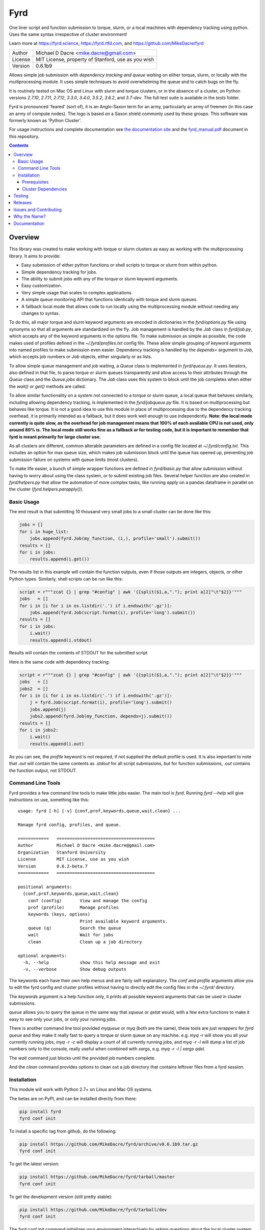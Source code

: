 ####
Fyrd
####

One liner script and function submission to torque, slurm, or a local machines
with dependency tracking using python. Uses the same syntax irrespective of
cluster environment!

Learn more at https://fyrd.science, https://fyrd.rtfd.com, and
https://github.com/MikeDacre/fyrd

.. image:: http://i.imgur.com/NNbprZH.png
   :alt: fyrd cluster logo — a Saxon shield remeniscent of those used in fyrds
   :target: https://fyrd.readthedocs.org
   :height: 200
   :width: 200

+---------+----------------------------------------------------+
| Author  | Michael D Dacre <mike.dacre@gmail.com>             |
+---------+----------------------------------------------------+
| License | MIT License, property of Stanford, use as you wish |
+---------+----------------------------------------------------+
| Version | 0.6.1b9                                            |
+---------+----------------------------------------------------+


.. image:: https://badge.buildkite.com/b6659b460caf5205919916c4e9d212c4e04d4301fa55a51180.svg?branch=master
   :target: https://buildkite.com/mikedacre/fyrd-cluster-tests
.. image:: https://travis-ci.org/MikeDacre/fyrd.svg?branch=master
   :target: https://travis-ci.org/MikeDacre/fyrd
.. image:: https://api.codacy.com/project/badge/Grade/c163cff81a1941a18b2c5455901695a3
   :target: https://www.codacy.com/app/mike-dacre/fyrd?utm_source=github.com&amp;utm_medium=referral&amp;utm_content=MikeDacre/fyrd&amp;utm_campaign=Badge_Grade

.. image:: https://readthedocs.org/projects/fyrd/badge/?version=latest
   :target: https://fyrd.readthedocs.io/

.. image:: https://badge.fury.io/py/fyrd.svg
   :target: https://badge.fury.io/py/fyrd
   :alt: PyPI Version
.. image:: https://img.shields.io/badge/python%20versions-2.7%203.4%203.5%203.6%203.7-brightgreen.svg
   :target: https://fyrd.science
.. image:: https://requires.io/github/MikeDacre/fyrd/requirements.svg?branch=master
   :target: https://requires.io/github/MikeDacre/fyrd/requirements/?branch=master
   :alt: Requirements Status


Allows simple job submission with *dependency tracking and queue waiting* on
either torque, slurm, or locally with the multiprocessing module. It uses simple
techniques to avoid overwhelming the queue and to catch bugs on the fly.

It is routinely tested on Mac OS and Linux with slurm and torque clusters, or
in the absence of a cluster, on Python versions `2.7.10`, `2.7.11`, `2.7.12`,
`3.3.0`, `3.4.0`, `3.5.2`, `3.6.2`, and `3.7-dev`. The full test suite is
available in the `tests` folder.

Fyrd is pronounced 'feared' (sort of), it is an Anglo-Saxon term for an army,
particularly an army of freemen (in this case an army of compute nodes). The
logo is based on a Saxon shield commonly used by these groups. This software
was formerly known as 'Python Cluster'.

For usage instructions and complete documentation see `the documentation site
<https://fyrd.readthedocs.io>`_ and the `fyrd_manual.pdf
<https://github.com/MikeDacre/fyrd/blob/master/docs/fyrd_manual.pdf>`_ document
in this repository.

.. contents:: **Contents**

Overview
========

This library was created to make working with torque or slurm clusters as easy
as working with the multiprocessing library. It aims to provide:

- Easy submission of either python functions or shell scripts to torque or slurm
  from within python.
- Simple dependency tracking for jobs.
- The ability to submit jobs with any of the torque or slurm keyword arguments.
- Easy customization.
- Very simple usage that scales to complex applications.
- A simple queue monitoring API that functions identically with torque and slurm
  queues.
- A fallback local mode that allows code to run locally using the multiprocessing
  module without needing any changes to syntax.

To do this, all major torque and slurm keyword arguments are encoded in
dictionaries in the `fyrd/options.py` file using synonyms so that all arguments
are standardized on the fly. Job management is handled by the `Job` class in
`fyrd/job.py`, which accepts any of the keyword arguments in the options file.
To make submission as simple as possible, the code makes used of profiles
defined in the `~/.fyrd/profiles.txt` config file. These allow simple grouping
of keyword arguments into named profiles to make submission even easier.
Dependency tracking is handled by the `depends=` argument to `Job`, which
accepts job numbers or `Job` objects, either singularly or as lists.

To allow simple queue management and job waiting, a `Queue` class is
implemented in `fyrd/queue.py`. It uses iterators, also defined in that file,
to parse torque or slurm queues transparently and allow access to their
attributes through the `Queue` class and the `Queue.jobs` dictionary. The `Job`
class uses this system to block until the job completes when either the
`wait()` or `get()` methods are called.

To allow similar functionality on a system not connected to a torque or slurm
queue, a local queue that behaves similarly, including allowing dependency
tracking, is implemented in the `fyrd/jobqueue.py` file. It is based on
multiprocessing but behaves like torque.  It is not a good idea to use this
module in place of multiprocessing due to the dependency tracking overhead, it
is primarily intended as a fallback, but it does work well enough to use
independently. **Note: the local mode currently is quite slow, as the overhead
for job management means that 100% of each available CPU is not used, only
around 80% is. The local mode still works fine as a fallback or for testing
code, but it is important to remember that fyrd is meant primarily for large
cluster use.**

As all clusters are different, common alterable parameters are defined in a
config file located at `~/.fyrd/config.txt`. This includes an option for max
queue size, which makes job submission block until the queue has opened up,
preventing job submission failure on systems with queue limits (most clusters).

To make life easier, a bunch of simple wrapper functions are defined in
`fyrd/basic.py` that allow submission without having to worry about using the
class system, or to submit existing job files. Several helper function are also
created in `fyrd/helpers.py` that allow the automation of more complex tasks,
like running `apply` on a pandas dataframe in parallel on the cluster
(`fyrd.helpers.parapply()`).

Basic Usage
-----------

The end result is that submitting 10 thousand very small jobs to a small cluster
can be done like this:

.. code:: python

   jobs = []
   for i in huge_list:
       jobs.append(fyrd.Job(my_function, (i,), profile='small').submit())
   results = []
   for i in jobs:
       results.append(i.get())

The results list in this example will contain the function outputs, even if
those outputs are integers, objects, or other Python types. Similarly, shell
scripts can be run like this:

.. code:: python

   script = r"""zcat {} | grep "#config" | awk '{{split($1,a,"."); print a[2]"\t"$2}}'"""
   jobs   = []
   for i in [i for i in os.listdir('.') if i.endswith('.gz')]:
       jobs.append(fyrd.Job(script.format(i), profile='long').submit())
   results = []
   for i in jobs:
       i.wait()
       results.append(i.stdout)

Results will contain the contents of STDOUT for the submitted script

Here is the same code with dependency tracking:

.. code:: python

   script = r"""zcat {} | grep "#config" | awk '{{split($1,a,"."); print a[2]"\t"$2}}'"""
   jobs   = []
   jobs2  = []
   for i in [i for i in os.listdir('.') if i.endswith('.gz')]:
       j = fyrd.Job(script.format(i), profile='long').submit()
       jobs.append(j)
       jobs2.append(fyrd.Job(my_function, depends=j).submit())
   results = []
   for i in jobs2:
       i.wait()
       results.append(i.out)

As you can see, the `profile` keyword is not required, if not supplied the
default profile is used. It is also important to note that `.out` will contain
the same contents as `.stdout` for all script submissions, but for function
submissions, `.out` contains the function output, not STDOUT.

Command Line Tools
------------------

Fyrd provides a few command line tools to make little jobs easier. The main
tool is `fyrd`. Running `fyrd --help` will give instructions on use, something
like this::

    usage: fyrd [-h] [-v] {conf,prof,keywords,queue,wait,clean} ...

    Manage fyrd config, profiles, and queue.

    ============   ======================================
    Author         Michael D Dacre <mike.dacre@gmail.com>
    Organization   Stanford University
    License        MIT License, use as you wish
    Version        0.6.2-beta.7
    ============   ======================================

    positional arguments:
      {conf,prof,keywords,queue,wait,clean}
        conf (config)       View and manage the config
        prof (profile)      Manage profiles
        keywords (keys, options)
                            Print available keyword arguments.
        queue (q)           Search the queue
        wait                Wait for jobs
        clean               Clean up a job directory

    optional arguments:
      -h, --help            show this help message and exit
      -v, --verbose         Show debug outputs

The keywords each have their own help menus and are fairly self-explanatory.
The `conf` and `profile` arguments allow you to edit the fyrd config and
cluster profiles without having to directly edit the config files in the
`~/.fyrd/` directory.

The `keywords` argument is a help function only, it prints all possible keyword
arguments that can be used in cluster submissions.

`queue` allows you to query the queue in the same way that `squeue` or `qstat`
would, with a few extra functions to make it easy to see only your jobs, or
only your running jobs.

There is another command line tool provided `myqueue` or `myq` (both are the
same), these tools are just wrappers for `fyrd queue` and they make it really
fast to query a torque or slurm queue on any machine. e.g. `myq -r` will show
you all your currently running jobs, `myq -r -c` will display a count of all
currently running jobs, and `myq -r -l` will dump a list of job numbers only to
the console, really useful when combined with `xargs`, e.g. `myq -r -l | xargs
qdel`.

The `wait` command just blocks until the provided job numbers complete.

And the `clean` command provides options to clean out a job directory that
contains leftover files from a fyrd session.

Installation
-------------

This module will work with Python 2.7+ on Linux and Mac OS systems.

The betas are on PyPI, and can be installed directly from there:

.. code:: shell

   pip install fyrd
   fyrd conf init

To install a specific tag from github, do the following:

.. code:: shell

   pip install https://github.com/MikeDacre/fyrd/archive/v0.6.1b9.tar.gz
   fyrd conf init

To get the latest version:

.. code:: shell

   pip install https://github.com/MikeDacre/fyrd/tarball/master
   fyrd conf init

To get the development version (still pretty stable):

.. code:: shell

   pip install https://github.com/MikeDacre/fyrd/tarball/dev
   fyrd conf init
 
The `fyrd conf init` command initializes your environment interactively by
asking questions about the local cluster system.

I recommend installing using anaconda or pyenv, this will make your life much
simpler, but is not required.

In general you want either `pyenv <https://github.com/yyuu/pyenv>`_ or user
level install (`pip install --user`) even if you have `sudo` access, as most
cluster environments share /home/<user> across the cluster, making this module
available everywhere. Anaconda will work if it is installed in a cross-cluster
capacity, usually as a module (with lmod, e.g. `module load anaconda`). An
install to the system python will usually fail as cluster nodes need to have
access to the module also.

Importing is simple:

.. code:: python

  import fyrd

Prerequisites
.............

This software requires the following external modules:

 - `dill <https://pypi.python.org/pypi/dill>`_ —  which makes function submission more stable
 - `tabulate <https://pypi.python.org/pypi/tabulate>`_ —  allows readable printing of help
 - `six <https://pypi.python.org/pypi/six>`_ —  makes python2/3 cross-compatibility easier
 - `tblib <https://pypi.python.org/pypi/tblib>`_ —  allows me to pass Tracebacks between nodes

Cluster Dependencies
....................

In order to submit functions to the cluster, this module must import them on the
compute node. This means that all of your python modules must be available on
every compute node.

By default, the same python executable used for submission is used on the
cluster to run functions, however, this can be overridden by the
'generic_python' option on the cluster. If using this option, you must install
all of your local modules on the cluster also.

To avoid pain and debugging, you can do this manually by running this on your
login node:

.. code:: shell

  freeze --local | grep -v '^\-e' | cut -d = -f 1 > module_list.txt

And then on the compute nodes:

.. code:: shell

  cat module_list.txt | xargs pip install --user

Alternately, if your pyenv is available on the cluster nodes, then all of
your modules are already available, so you don't need to worry about this!


Testing
=======

To fully test this software, I use `py.test` tests written in the tests folder.
Unfortunately, local queue tests do not work with `py.test`, so I have separated
them out into the `local_queue.py` script. To run all tests, run `python
tests/run_tests.py`.

To ensure sensible testing always, I use `buildkite <https://buildkite.com>`_,
which is an amazing piece of software. It integrates into this repository and
runs tests on all python versions I support on my two clusters (a slurm cluster
and a torque cluster) every day and on every push or pull request. I also use
`travis ci <travis-ci.org>`_ to run local queue tests, and
`codacy <https://www.codacy.com/>`_ to monitor code style.

All code in the master branch must pass the travis-ci and buildkite tests, code
in dev also *usually* passes those test, but it is not guaranteed. All other
branches are unstable and will often fail the tests.

Releases
========

I use the following work-flow to release versions of fyrd:

1. Develop new features and fix new bugs in a feature branch
2. Write tests for the new feature
3. When all tests are passing, merge into dev
4. Do more extensive manual testing in dev, possibly add additional
   commits.
5. Repeat the above for other related features and bugs
6. When a related set of fixes and features are done and well tested,
   merge into master with a pull request through github, all travis and 
   buildkite tests must pass for the merge to work.
7. At some point after the new features are in master, add a new tagged
   beta release.
8. After the beta is determined to be stable and all issues attached to
   that version milestone are resolved, create a non-beta tag

New releases are added when enough features and fixes have accumulated to
justify it, new minor version are added only when there are very large changes
in the code and are always tracked by milestones.
   
While this project is still in its infancy, the API cannot be considered stable
and the major version will remain 0. once version 1.0 is reached, any API
changes will result in a major version change.

As such, and non-beta release can be considered stable, beta releases and the
master branch are very likely to be stable, dev is usually but not always
stable, all other branches are very unstable.

Issues and Contributing
=======================

If you have any trouble with this software add an issue in
https://github.com/MikeDacre/fyrd/issues

For peculiar technical questions or help getting the code installed, email
me at `mike.dacre@gmail.com <mailto:mike.dacre@gmail.com>`_.

I am always looking for help with this software, and I will gladly accept
pull requests. In particular, I am looking for help with:

- Testing the code in different cluster environments
- Expanding the list of keyword options
- Adding new clusters other than torque and slurm
- Implementing new features in the issues section

If you are interested in helping out with any of those things, or if you would
be willing to give me access to your cluster to allow me to run tests and port
fyrd to your environment, please contact me.

If you are planning on contributing and submitting a pull request, please
follow these rules:

 - Follow the code style as closely as possible, I am a little obsessive about
   that
 - If you add new functions or features:
   - Add some tests to the test suite that fully test your new feature
   - Add notes to the documentation on what your feature does and how it works
 - Make sure your code passes the full test suite, which means you need to run
   `python tests/run_tests.py` from the root of the repository at a bare
   minimum. Ideally, you will install pyenv and run `bash tests/pyenv_tests.py`
 - Squash all of your commits into a single commit with a well written and
   informative commit message.
 - Send me a pull request to either the `dev` or `master` branches.

It may take a few days for me to fully review your pull request, as I will test
it extensively. If it is a big new feature implementation I may request that
you send the pull request to the `dev` branch instead of to `master`.

Why the Name?
=============

I gave this project the name 'Fyrd' in honour of my grandmother, Hélène
Sandolphen, who was a scholar of old English. It is the old Anglo-Saxon word
for 'army', and this code gives you an army of workers on any machine so it
seemed appropriate.

The project used to be called "Python Cluster", which is more descriptive but
frankly boring. Also, about half a dozen other projects have almost the same
name, so it made no sense to keep that name and put the project onto PyPI.


Documentation
=============

This software is much more powerful that this document gives it credit for,
to get the most out of it, read the docs at https://fyrd.readthedocs.org
or get the PDF version from the file in
`docs/fyrd_manual.pdf <https://github.com/MikeDacre/fyrd/blob/master/docs/fyrd_manual.pdf>`_.
